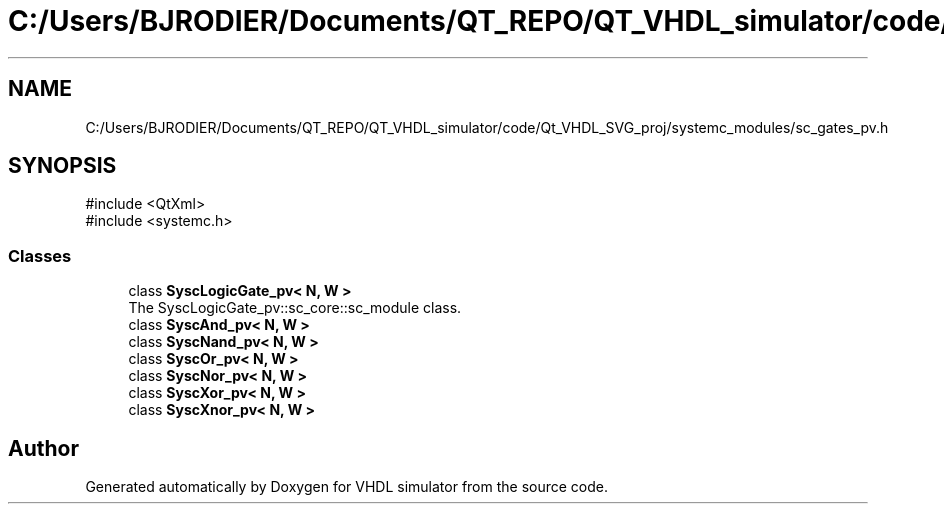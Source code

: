 .TH "C:/Users/BJRODIER/Documents/QT_REPO/QT_VHDL_simulator/code/Qt_VHDL_SVG_proj/systemc_modules/sc_gates_pv.h" 3 "VHDL simulator" \" -*- nroff -*-
.ad l
.nh
.SH NAME
C:/Users/BJRODIER/Documents/QT_REPO/QT_VHDL_simulator/code/Qt_VHDL_SVG_proj/systemc_modules/sc_gates_pv.h
.SH SYNOPSIS
.br
.PP
\fR#include <QtXml>\fP
.br
\fR#include <systemc\&.h>\fP
.br

.SS "Classes"

.in +1c
.ti -1c
.RI "class \fBSyscLogicGate_pv< N, W >\fP"
.br
.RI "The SyscLogicGate_pv::sc_core::sc_module class\&. "
.ti -1c
.RI "class \fBSyscAnd_pv< N, W >\fP"
.br
.ti -1c
.RI "class \fBSyscNand_pv< N, W >\fP"
.br
.ti -1c
.RI "class \fBSyscOr_pv< N, W >\fP"
.br
.ti -1c
.RI "class \fBSyscNor_pv< N, W >\fP"
.br
.ti -1c
.RI "class \fBSyscXor_pv< N, W >\fP"
.br
.ti -1c
.RI "class \fBSyscXnor_pv< N, W >\fP"
.br
.in -1c
.SH "Author"
.PP 
Generated automatically by Doxygen for VHDL simulator from the source code\&.
